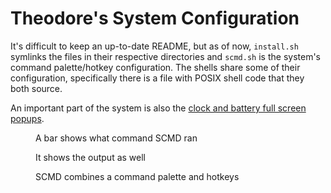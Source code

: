 
* Theodore's System Configuration

It's difficult to keep an up-to-date README, but as of now,
~install.sh~ symlinks the files in their respective directories
and ~scmd.sh~ is the system's command palette/hotkey configuration.
The shells share some of their configuration,
specifically there is a file with POSIX shell code that they both source.

An important part of the system is also the
[[https://github.com/TheodoreAlenas/widget-blink][clock and battery full screen popups]].

#+caption: A bar shows what command SCMD ran
[[./README-scmd-bar-desktop1.png]]

#+caption: It shows the output as well
[[./README-scmd-bar-test1234.png]]

#+caption: SCMD combines a command palette and hotkeys
[[./README-scmd-palette-xkb.png]]
